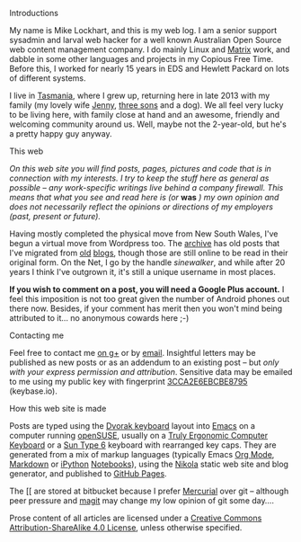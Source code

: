 #+BEGIN_COMMENT
.. title: Colophon
.. slug: colophon
.. date: 2015-01-22 21:31:17 UTC+11:00
.. tags: about
.. link: 
.. description: Some information about me.
.. type: text
#+END_COMMENT

**** Introductions 
My name is Mike Lockhart, and this is my web log. I am a senior
support sysadmin and larval web hacker for a well known Australian
Open Source web content management company. I do mainly Linux and
[[http://www.squiz.net/au/platform/matrix][Matrix]] work, and dabble in some other  languages and
projects in my Copious Free Time. Before this, I worked for nearly 15
years in EDS and Hewlett Packard on lots of different systems.


I live in [[http://discovertasmania.com.au][Tasmania]], where I grew up, returning here in late 2013 with
my family (my lovely wife [[http://www.pinterest.com/jen2779/][Jenny]], [[http://xkcd.com/946][three sons]] and a dog). We all feel
very lucky to be living here, with family close at hand and an
awesome, friendly and welcoming community around us. Well, maybe not
the 2-year-old, but he's a pretty happy guy anyway.

**** This web

/On this web site you will find posts, pages, pictures and code that is in/
/connection with my interests. I try to keep the stuff here as general/
/as possible -- any work-specific writings live behind a company/
/firewall. This means that what you see and read here is (or/ *was* /) my/
/own opinion and does not necessarily reflect the opinions or directions/
/of my employers (past, present or future)./


Having mostly completed the physical move from New South Wales, I've
begun a virtual move from Wordpress too. The [[http://milosophical.me/archive.html][archive]] has old posts
that I've migrated from [[http://sinewalker.blogspot.com.au/][old]] [[https://sinewalker.wordpress.com/][blogs]], though those are still online to be
read in their original form. On the Net, I go by the handle
/sinewalker/, and while after 20 years I think I've outgrown it, it's
still a unique username in most places.


*If you wish to comment on a post, you will need a Google Plus account.*
I feel this imposition is not too great given the number of Android
phones out there now.  Besides, if your comment has merit then you
won't mind being attributed to it... no anonymous cowards here ;-)

**** Contacting me

Feel free to contact me [[https://plus.google.com/+MichaelLockhart][on g+]] or by [[mailto:sinewalker@gmail.com][email]]. Insightful letters may be
published as new posts or as an addendum to an existing post -- but
/only with your express permission and attribution/.  Sensitive data
may be emailed to me using my public key with fingerprint
[[https://keybase.io/sinewalker/key.asc][3CCA2E6EBCBE8795]] (keybase.io).

**** How this web site is made

Posts are typed using the [[http://milosophical.me/tags/dvorak.html][Dvorak keyboard]] layout into [[http://emacsrocks.com/][Emacs]] on a
computer running [[http://www.opensuse.org][openSUSE]], usually on a [[https://www.trulyergonomic.com/store/index.php][Truly Ergonomic Computer
Keyboard]] or a [[http://www.bedroomlan.org/hardware/sun-keyboards-usb][Sun Type 6]] keyboard with rearranged key caps. They are
generated from a mix of markup languages (typically Emacs [[http://orgmode.org][Org Mode]],
[[http://daringfireball.net/projects/markdown/][Markdown]] or [[http://ipython.org/][iPython]] [[http://ipython.org/notebook.html][Notebooks]]), using the [[http://getnikola.com][Nikola]] static web site and
blog generator, and published to [[https://pages.github.com/][GitHub Pages]]. 


The [[ are stored at bitbucket because I prefer [[http://mercurial.selenic.com/][Mercurial]]
over git -- although peer pressure and [[https://magit.github.io/][magit]] may change my low opinion
of git some day....


Prose content of all articles are licensed under a [[http://creativecommons.org/licenses/by-nc-sa/4.0/][Creative Commons
Attribution-ShareAlike 4.0 License]], unless otherwise specified.

